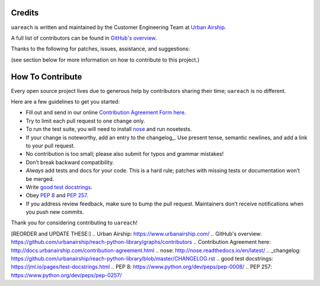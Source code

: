 Credits
=======

``uareach`` is written and maintained by the Customer Engineering Team at `Urban Airship <https://www.urbanairship.com/>`_.

A full list of contributors can be found in `GitHub's overview <https://github.com/urbanairship/reach-python-library/graphs/contributors>`_.

Thanks to the following for patches, issues, assistance, and suggestions:

(see section below for more information on how to contribute to this project.)

How To Contribute
=================

Every open source project lives due to generous help by contributors sharing their time; ``uareach`` is no different.

Here are a few guidelines to get you started:

- Fill out and send in our online `Contribution Agreement Form here <http://docs.urbanairship.com/contribution-agreement.html>`_.
- Try to limit each pull request to one change only.
- To run the test suite, you will need to install nose_ and run nosetests.
- If your change is noteworthy, add an entry to the changelog_.
  Use present tense, semantic newlines, and add a link to your pull request.
- No contribution is too small; please also submit for typos and grammar mistakes!
- Don’t break backward compatibility.
- *Always* add tests and docs for your code. This is a hard rule; patches with missing tests or documentation won’t be merged.
- Write `good test docstrings`_.
- Obey `PEP 8`_ and `PEP 257`_.
- If you address review feedback, make sure to bump the pull request. Maintainers don’t receive notifications when you push new commits.


Thank you for considering contributing to ``uareach``!

[REORDER and UPDATE THESE:]
.. _`Urban Airship`: https://www.urbanairship.com/
.. _`GitHub's overview`: https://github.com/urbanairship/reach-python-library/graphs/contributors
.. _`Contribution Agreement here`: http://docs.urbanairship.com/contribution-agreement.html
.. _`nose`: http://nose.readthedocs.io/en/latest/
.. _changelog: https://github.com/urbanairship/reach-python-library/blob/master/CHANGELOG.rst
.. _`good test docstrings`: https://jml.io/pages/test-docstrings.html
.. _`PEP 8`: https://www.python.org/dev/peps/pep-0008/
.. _`PEP 257`: https://www.python.org/dev/peps/pep-0257/